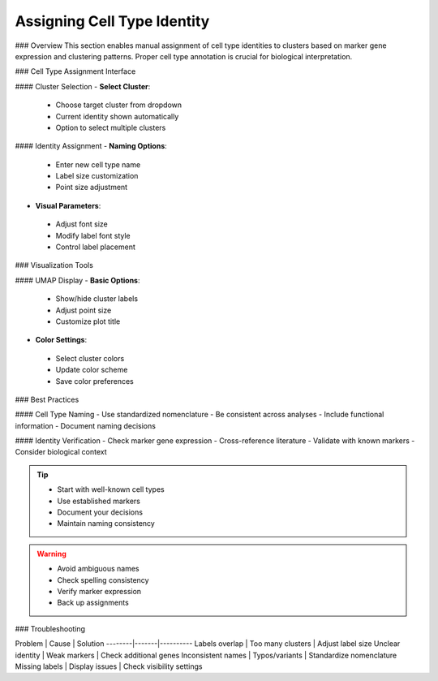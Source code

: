 ====================================
Assigning Cell Type Identity
====================================

### Overview
This section enables manual assignment of cell type identities to clusters based on marker gene expression and clustering patterns. Proper cell type annotation is crucial for biological interpretation.

### Cell Type Assignment Interface

#### Cluster Selection
- **Select Cluster**: 
 * Choose target cluster from dropdown
 * Current identity shown automatically
 * Option to select multiple clusters

#### Identity Assignment
- **Naming Options**:
 * Enter new cell type name
 * Label size customization
 * Point size adjustment

- **Visual Parameters**:
 * Adjust font size
 * Modify label font style
 * Control label placement

### Visualization Tools

#### UMAP Display
- **Basic Options**:
 * Show/hide cluster labels
 * Adjust point size
 * Customize plot title

- **Color Settings**:
 * Select cluster colors
 * Update color scheme
 * Save color preferences

.. image:: ../_static/images/single_dataset_analysis/assigning_cell_identity.png
  :width: 90%
  :align: center

### Best Practices

#### Cell Type Naming
- Use standardized nomenclature
- Be consistent across analyses
- Include functional information
- Document naming decisions

#### Identity Verification
- Check marker gene expression
- Cross-reference literature
- Validate with known markers
- Consider biological context

.. tip::
  * Start with well-known cell types
  * Use established markers
  * Document your decisions
  * Maintain naming consistency

.. warning::
  * Avoid ambiguous names
  * Check spelling consistency
  * Verify marker expression
  * Back up assignments

### Troubleshooting

Problem | Cause | Solution
--------|-------|----------
Labels overlap | Too many clusters | Adjust label size
Unclear identity | Weak markers | Check additional genes
Inconsistent names | Typos/variants | Standardize nomenclature
Missing labels | Display issues | Check visibility settings